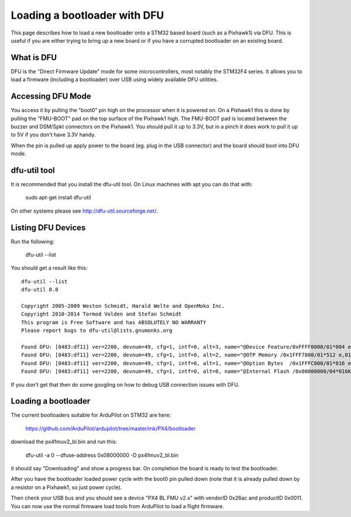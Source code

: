 .. _using-DFU-to-load-bootloader:

=============================
Loading a bootloader with DFU
=============================

This page describes how to load a new bootloader onto a STM32 based
board (such as a Pixhawk1) via DFU. This is useful if you are either
trying to bring up a new board or if you have a corrupted bootloader
on an existing board.

What is DFU
===========

DFU is the "Direct Firmware Update" mode for some microcontrollers,
most notably the STM32F4 series. It allows you to load a firmware
(including a bootloader) over USB using widely available DFU
utilities.

Accessing DFU Mode
==================

You access it by pulling the "boot0" pin high on the processor when it
is powered on. On a Pixhawk1 this is done by pulling the "FMU-BOOT"
pad on the top surface of the Pixhawk1 high. The FMU-BOOT pad is
located between the buzzer and DSM/Spkt connectors on the Pixhawk1.
You should pull it up to 3.3V, but in a pinch it does work to pull it
up to 5V if you don't have 3.3V handy.

When the pin is pulled up apply power to the board (eg. plug in the
USB connector) and the board should boot into DFU mode.

dfu-util tool
=============

It is recommended that you install the dfu-util tool. On Linux
machines with apt you can do that with:

 sudo apt-get install dfu-util

On other systems please see `http://dfu-util.sourceforge.net/ <http://dfu-util.sourceforge.net/>`__.

Listing DFU Devices
===================

Run the following:

  dfu-util --list

You should get a result like this::

  dfu-util --list
  dfu-util 0.8

  Copyright 2005-2009 Weston Schmidt, Harald Welte and OpenMoko Inc.
  Copyright 2010-2014 Tormod Volden and Stefan Schmidt
  This program is Free Software and has ABSOLUTELY NO WARRANTY
  Please report bugs to dfu-util@lists.gnumonks.org

  Found DFU: [0483:df11] ver=2200, devnum=49, cfg=1, intf=0, alt=3, name="@Device Feature/0xFFFF0000/01*004 e", serial="315A35663432"
  Found DFU: [0483:df11] ver=2200, devnum=49, cfg=1, intf=0, alt=2, name="@OTP Memory /0x1FFF7800/01*512 e,01*016 e/0x1FFE7800/01*512 e,01*016 e", serial="315A35663432"
  Found DFU: [0483:df11] ver=2200, devnum=49, cfg=1, intf=0, alt=1, name="@Option Bytes  /0x1FFFC000/01*016 e/0x1FFEC000/01*016 e", serial="315A35663432"
  Found DFU: [0483:df11] ver=2200, devnum=49, cfg=1, intf=0, alt=0, name="@Internal Flash /0x08000000/04*016Kg,01*064Kg,07*128Kg,04*016Kg,01*064Kg,07*128Kg", serial="315A35663432"
  
If you don't get that then do some googling on how to debug USB connection issues with DFU.

Loading a bootloader
====================

The current bootloaders suitable for ArduPilot on STM32 are here:

  `https://github.com/ArduPilot/ardupilot/tree/master/mk/PX4/bootloader <https://github.com/ArduPilot/ardupilot/tree/master/mk/PX4/bootloader>`__

download the px4fmuv2_bl.bin and run this:

  dfu-util -a 0 --dfuse-address 0x08000000 -D px4fmuv2_bl.bin

it should say "Downloading" and show a progress bar. On completion the board is ready to test the bootloader.

After you have the bootloader loaded power cycle with the boot0 pin
pulled down (note that it is already pulled down by a resistor on a
Pixhawk1, so just power cycle).

Then check your USB bus and you should see a device "PX4 BL FMU v2.x"
with vendorID 0x26ac and productID 0x0011. You can now use the normal
firmware load tools from ArduPilot to load a flight firmware.
